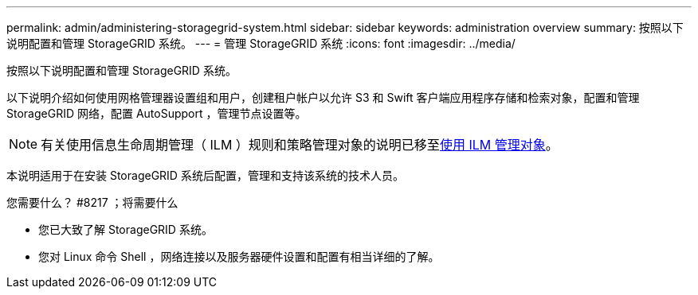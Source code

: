 ---
permalink: admin/administering-storagegrid-system.html 
sidebar: sidebar 
keywords: administration overview 
summary: 按照以下说明配置和管理 StorageGRID 系统。 
---
= 管理 StorageGRID 系统
:icons: font
:imagesdir: ../media/


[role="lead"]
按照以下说明配置和管理 StorageGRID 系统。

以下说明介绍如何使用网格管理器设置组和用户，创建租户帐户以允许 S3 和 Swift 客户端应用程序存储和检索对象，配置和管理 StorageGRID 网络，配置 AutoSupport ，管理节点设置等。

[NOTE]
====
有关使用信息生命周期管理（ ILM ）规则和策略管理对象的说明已移至xref:../ilm/index.adoc[使用 ILM 管理对象]。

====
本说明适用于在安装 StorageGRID 系统后配置，管理和支持该系统的技术人员。

.您需要什么？ #8217 ；将需要什么
* 您已大致了解 StorageGRID 系统。
* 您对 Linux 命令 Shell ，网络连接以及服务器硬件设置和配置有相当详细的了解。

